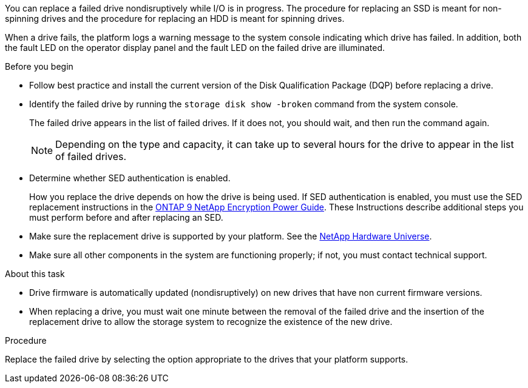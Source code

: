 
[.lead]
You can replace a failed drive nondisruptively while I/O is in progress. The procedure for replacing an SSD is meant for non-spinning drives and the procedure for replacing an HDD is meant for spinning drives.

When a drive fails, the platform logs a warning message to the system console indicating which drive has failed. In addition, both the fault LED on the operator display panel and the fault LED on the failed drive are illuminated.

.Before you begin

* Follow best practice and install the current version of the Disk Qualification Package (DQP) before replacing a drive.

* Identify the failed drive by running the `storage disk show -broken` command from the system console.
+
The failed drive appears in the list of failed drives. If it does not, you should wait, and then run the command again.
+
NOTE: Depending on the type and capacity, it can take up to several hours for the drive to appear in the list of failed drives.

* Determine whether SED authentication is enabled.
+
How you replace the drive depends on how the drive is being used. If SED authentication is enabled, you must use the SED replacement instructions in the https://docs.netapp.com/ontap-9/topic/com.netapp.doc.pow-nve/home.html[ONTAP 9 NetApp Encryption Power Guide]. These Instructions describe additional steps you must perform before and after replacing an SED.

* Make sure the replacement drive is supported by your platform. See the https://hwu.netapp.com[NetApp Hardware Universe].

* Make sure all other components in the system are functioning properly; if not, you must contact technical support.

.About this task

* Drive firmware is automatically updated (nondisruptively) on new drives that have non current firmware versions.

* When replacing a drive, you must wait one minute between the removal of the failed drive and the insertion of the replacement drive to allow the storage system to recognize the existence of the new drive.

.Procedure

Replace the failed drive by selecting the option appropriate to the drives that your platform supports.
